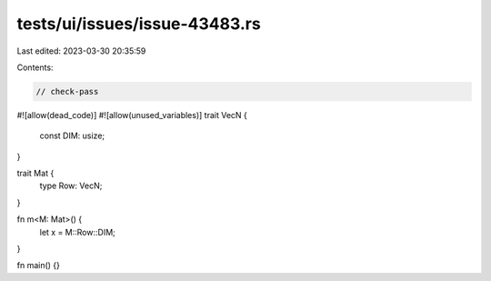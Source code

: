 tests/ui/issues/issue-43483.rs
==============================

Last edited: 2023-03-30 20:35:59

Contents:

.. code-block:: rs

    // check-pass
#![allow(dead_code)]
#![allow(unused_variables)]
trait VecN {
    const DIM: usize;
}

trait Mat {
    type Row: VecN;
}

fn m<M: Mat>() {
    let x = M::Row::DIM;
}

fn main() {}


